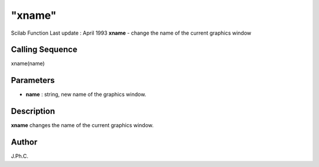 ====
"xname"
====

Scilab Function Last update : April 1993
**xname** - change the name of the current graphics window



Calling Sequence
~~~~~~~~~~~~~~~~

xname(name)




Parameters
~~~~~~~~~~


+ **name** : string, new name of the graphics window.




Description
~~~~~~~~~~~

**xname** changes the name of the current graphics window.



Author
~~~~~~

J.Ph.C.



